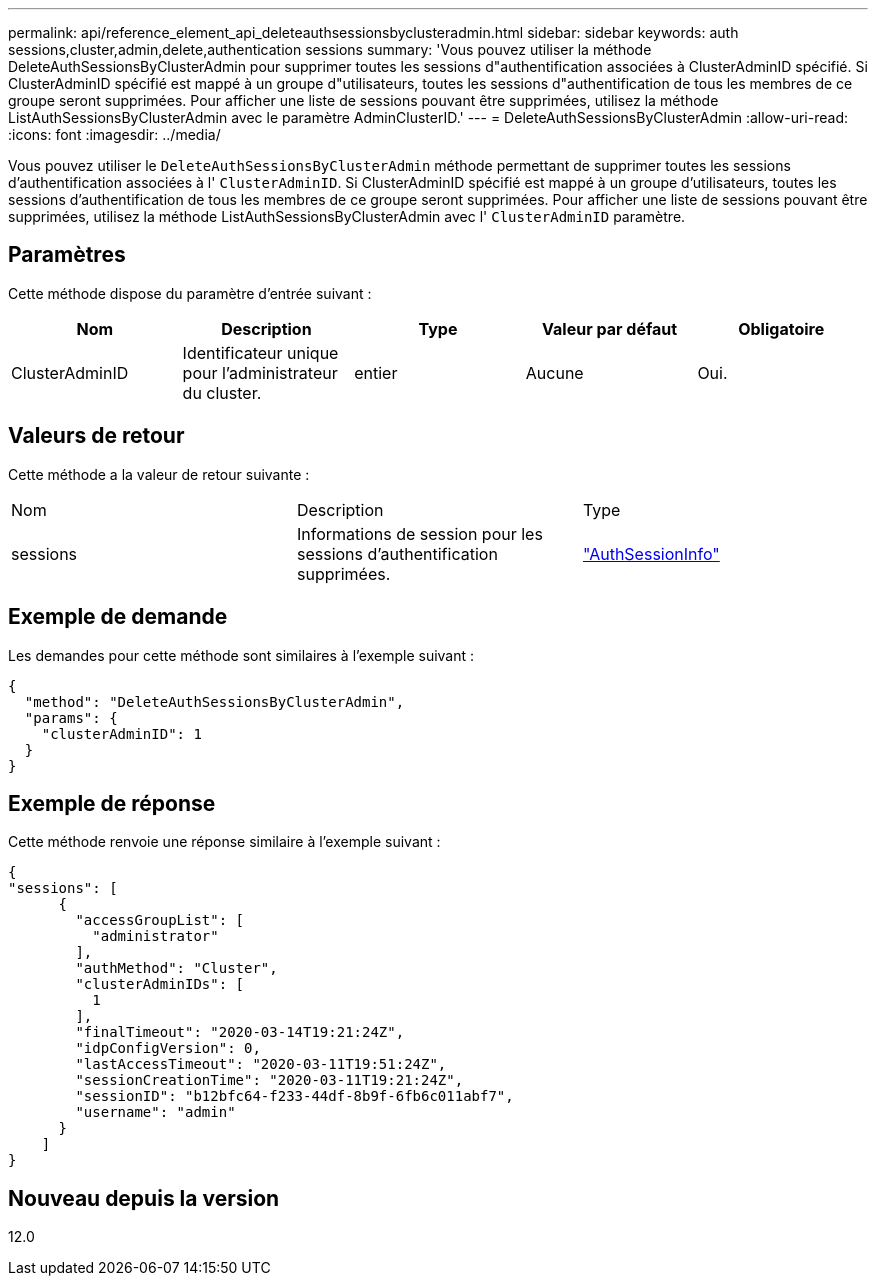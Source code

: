 ---
permalink: api/reference_element_api_deleteauthsessionsbyclusteradmin.html 
sidebar: sidebar 
keywords: auth sessions,cluster,admin,delete,authentication sessions 
summary: 'Vous pouvez utiliser la méthode DeleteAuthSessionsByClusterAdmin pour supprimer toutes les sessions d"authentification associées à ClusterAdminID spécifié. Si ClusterAdminID spécifié est mappé à un groupe d"utilisateurs, toutes les sessions d"authentification de tous les membres de ce groupe seront supprimées. Pour afficher une liste de sessions pouvant être supprimées, utilisez la méthode ListAuthSessionsByClusterAdmin avec le paramètre AdminClusterID.' 
---
= DeleteAuthSessionsByClusterAdmin
:allow-uri-read: 
:icons: font
:imagesdir: ../media/


[role="lead"]
Vous pouvez utiliser le `DeleteAuthSessionsByClusterAdmin` méthode permettant de supprimer toutes les sessions d'authentification associées à l' `ClusterAdminID`. Si ClusterAdminID spécifié est mappé à un groupe d'utilisateurs, toutes les sessions d'authentification de tous les membres de ce groupe seront supprimées. Pour afficher une liste de sessions pouvant être supprimées, utilisez la méthode ListAuthSessionsByClusterAdmin avec l' `ClusterAdminID` paramètre.



== Paramètres

Cette méthode dispose du paramètre d'entrée suivant :

|===
| Nom | Description | Type | Valeur par défaut | Obligatoire 


 a| 
ClusterAdminID
 a| 
Identificateur unique pour l'administrateur du cluster.
 a| 
entier
 a| 
Aucune
 a| 
Oui.

|===


== Valeurs de retour

Cette méthode a la valeur de retour suivante :

|===


| Nom | Description | Type 


 a| 
sessions
 a| 
Informations de session pour les sessions d'authentification supprimées.
 a| 
link:reference_element_api_authsessioninfo.md#GUID-FF0CE38C-8F99-4F23-8A6F-F6EA4487E808["AuthSessionInfo"]

|===


== Exemple de demande

Les demandes pour cette méthode sont similaires à l'exemple suivant :

[listing]
----
{
  "method": "DeleteAuthSessionsByClusterAdmin",
  "params": {
    "clusterAdminID": 1
  }
}
----


== Exemple de réponse

Cette méthode renvoie une réponse similaire à l'exemple suivant :

[listing]
----
{
"sessions": [
      {
        "accessGroupList": [
          "administrator"
        ],
        "authMethod": "Cluster",
        "clusterAdminIDs": [
          1
        ],
        "finalTimeout": "2020-03-14T19:21:24Z",
        "idpConfigVersion": 0,
        "lastAccessTimeout": "2020-03-11T19:51:24Z",
        "sessionCreationTime": "2020-03-11T19:21:24Z",
        "sessionID": "b12bfc64-f233-44df-8b9f-6fb6c011abf7",
        "username": "admin"
      }
    ]
}
----


== Nouveau depuis la version

12.0
